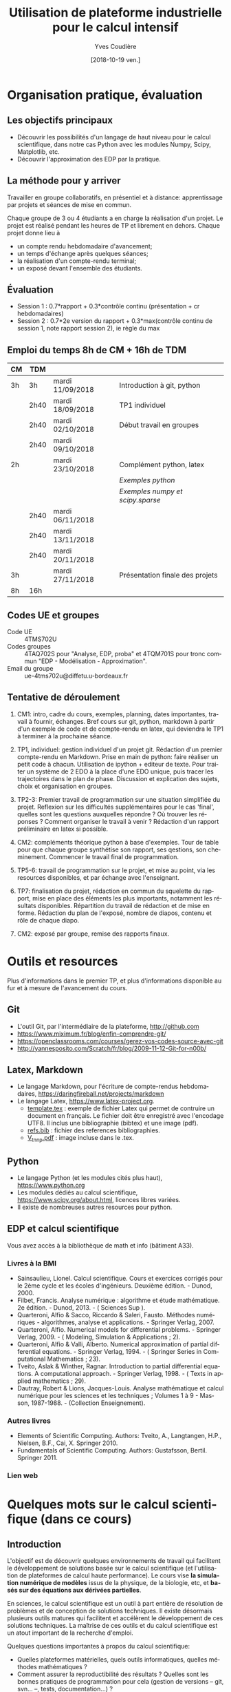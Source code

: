#+TITLE: Utilisation de plateforme industrielle pour le calcul intensif
#+AUTHOR: Yves Coudière
#+DATE: [2018-10-19 ven.]
#+EMAIL: yves.coudiere at u-bordeaux.fr [05 24 57 40 36]
#+LANGUAGE: fr

#+OPTIONS: H:5
#+OPTIONS: toc:2

* Organisation pratique, évaluation
** Les objectifs principaux
- Découvrir les possibilités d'un langage de haut niveau pour le calcul
  scientifique, dans notre cas Python avec les modules Numpy, Scipy, Matplotlib,
  etc.
- Découvrir l'approximation des EDP par la pratique.
** La méthode pour y arriver
Travailler en groupe collaboratifs, en présentiel et à distance: apprentissage
par projets et séances de mise en commun.

Chaque groupe de 3 ou 4 étudiants a en charge la réalisation d'un projet. Le
projet est réalisé pendant les heures de TP et librement en dehors. Chaque
projet donne lieu à
- un compte rendu hebdomadaire d'avancement;
- un temps d'échange après quelques séances;
- la réalisation d'un compte-rendu terminal;
- un exposé devant l'ensemble des étudiants.
** Évaluation
- Session 1 : 0.7*rapport + 0.3*contrôle continu (présentation + cr hebdomadaires)
- Session 2 : 0.7*2e version du rapport + 0.3*max(contrôle continu de
  session 1, note rapport session 2), ie règle du max
** Emploi du temps 8h de CM + 16h de TDM
|----+------+------------------+---------------------------------|
| CM | TDM  |                  |                                 |
|----+------+------------------+---------------------------------|
| 3h | 3h   | mardi 11/09/2018 | Introduction à git, python      |
|    | 2h40 | mardi 18/09/2018 | TP1 individuel                  |
|    | 2h40 | mardi 02/10/2018 | Début travail en groupes        |
|    | 2h40 | mardi 09/10/2018 |                                 |
| 2h |      | mardi 23/10/2018 | Complément python, latex        |
|    |      |                  | [[*Exemples python][Exemples python]]                 |
|    |      |                  | [[*Exemples numpy et scipy.sparse][Exemples numpy et scipy.sparse]]  |
|    | 2h40 | mardi 06/11/2018 |                                 |
|    | 2h40 | mardi 13/11/2018 |                                 |
|    | 2h40 | mardi 20/11/2018 |                                 |
| 3h |      | mardi 27/11/2018 | Présentation finale des projets |
|----+------+------------------+---------------------------------|
| 8h | 16h  |                  |                                 |
|----+------+------------------+---------------------------------|
** Codes UE et groupes
- Code UE :: 4TMS702U
- Codes groupes :: 4TAQ702S pour "Analyse, EDP, proba" et 4TQM701S
                   pour tronc commun "EDP - Modélisation - Approximation".
- Email du groupe :: ue-4tms702u@diffetu.u-bordeaux.fr
** Tentative de déroulement
 1. CM1: intro, cadre du cours, exemples, planning, dates importantes, travail à
    fournir, échanges. Bref cours sur git, python, markdown à partir d'un
    exemple de code et de compte-rendu en latex, qui deviendra le TP1 à terminer
    à la prochaine séance.

 2. TP1, individuel: gestion individuel d'un projet git. Rédaction d'un premier
    compte-rendu en Markdown. Prise en main de python: faire réaliser un petit
    code à chacun. Utilisation de ipython + editeur de texte. Pour traiter un
    système de 2 EDO à la place d'une EDO unique, puis tracer les trajectoires
    dans le plan de phase. Discussion et explication des sujets, choix et
    organisation en groupes.

 3. TP2-3: Premier travail de programmation sur une situation simplifiée du
    projet. Reflexion sur les difficultés supplémentaires pour le cas 'final',
    quelles sont les questions auxquelles répondre ? Où trouver les réponses ?
    Comment organiser le travail à venir ? Rédaction d'un rapport préliminaire
    en latex si possible.
   
 4. CM2: compléments théorique python à base d'exemples. Tour de table pour que
    chaque groupe synthétise son rapport, ses qestions, son
    cheminement. Commencer le travail final de programmation.

 5. TP5-6: travail de programmation sur le projet, et mise au point, via les
    resources disponibles, et par échange avec l'enseignant.

 6. TP7: finalisation du projet, rédaction en commun du squelette du rapport,
    mise en place des éléments les plus importants, notamment les résultats
    disponibles. Répartition du travail de rédaction et de mise en
    forme. Rédaction du plan de l'exposé, nombre de diapos, contenu et rôle de
    chaque diapo.

 7. CM2: exposé par groupe, remise des rapports finaux.
* Outils et resources
Plus d'informations dans le premier TP, et plus d'informations disponible au fur
et à mesure de l'avancement du cours.
** Git
- L'outil Git, par l'intermédiaire de la plateforme, http://github.com
- https://www.miximum.fr/blog/enfin-comprendre-git/
- https://openclassrooms.com/courses/gerez-vos-codes-source-avec-git
- http://yannesposito.com/Scratch/fr/blog/2009-11-12-Git-for-n00b/
** Latex, Markdown
- Le langage Markdown, pour l'écriture de compte-rendus hebdomadaires, https://daringfireball.net/projects/markdown
- Le langage Latex, https://www.latex-project.org. 
   + [[file:template.tex][template.tex]] : exemple de fichier Latex qui permet de contruire un
     document en français. Le fichier doit être enregistré avec
     l'encodage UTF8. Il inclus une bibliographie (bibtex) et une image
     (pdf).
   + [[file:refs.bib][refs.bib]] : fichier des references bibliographies.
   + [[file:V_tnnp.pdf][V_tnnp.pdf]] : image incluse dans le .tex.
** Python
- Le langage Python (et les modules cités plus haut), https://www.python.org
- Les modules dédiés au calcul scientifique,
  https://www.scipy.org/about.html, licences libres variées.
- Il existe de nombreuses autres resources pour python.
** EDP et calcul scientifique
Vous avez accès à la bibliothèque de math et info (bâtiment A33).
*** Livres à la BMI
- Sainsaulieu, Lionel. Calcul scientifique. Cours et exercices corrigés
  pour le 2ème cycle et les écoles d'ingénieurs. Deuxième édition. -
  Dunod, 2000.
- Filbet, Francis. Analyse numérique : algorithme et étude
  mathématique. 2e édition. - Dunod, 2013. - ( Sciences Sup ).
- Quarteroni, Alfio & Sacco, Riccardo & Saleri, Fausto. Méthodes
  numériques - algorithmes, analyse et applications. - Springer
  Verlag, 2007.
- Quarteroni, Alfio. Numerical models for differential problems. -
  Springer Verlag, 2009. - ( Modeling, Simulation & Applications ; 2).
- Quarteroni, Alfio & Valli, Alberto. Numerical approximation of partial
  differential equations. - Springer Verlag, 1994. - ( Springer Series
  in Computational Mathematics ; 23).
- Tveito, Aslak & Winther, Ragnar. Introduction to partial differential
  equations. A computational approach. - Springer Verlag, 1998. - (
  Texts in applied mathematics ; 29).
- Dautray, Robert & Lions, Jacques-Louis. Analyse mathématique et calcul
  numérique pour les sciences et les techniques ; Volumes 1 à 9 -
  Masson, 1987-1988. - (Collection Enseignement).
*** Autres livres
- Elements of Scientific Computing. Authors: Tveito, A., Langtangen,
  H.P., Nielsen, B.F., Cai, X. Springer 2010.
- Fundamentals of Scientific Computing. Authors: Gustafsson,
  Bertil. Springer 2011.
*** Lien web
* Quelques mots sur le calcul scientifique (dans ce cours)
** Introduction
L'objectif est de découvrir quelques environnements de travail qui
facilitent le développement de solutions basée sur le calcul
scientifique (et l'utilisation de plateformes de calcul haute
performance). Le cours vise *la simulation numérique de modèles* issus
de la physique, de la biologie, etc, et *basés sur des équations aux
dérivées partielles*.

En sciences, le calcul scientifique est un outil à part entière de
résolution de problèmes et de conception de solutions techniques. Il
existe désormais plusieurs outils matures qui facilitent et accélèrent
le développement de ces solutions techniques. La maîtrise de ces outils
et du calcul scientifique est un atout important de la recherche
d'emploi.

Quelques questions importantes à propos du calcul scientifique:
- Quelles plateformes matérielles, quels outils informatiques, quelles
  méthodes mathématiques ?
- Comment assurer la reproductibilité des résultats ? Quelles sont les
  bonnes pratiques de programmation pour cela (gestion de versions --
  git, svn... --, tests, documentation...) ?
** Des problèmes spécifiques
Des problèmes d'ingénierie ou de recherche qui demande la résolution de
problèmes numériques de très grandes tailles ou qui sont très nombreux.

Exemple de la prévision de la météo, de gestion de files d'attente complexes
(réseaux chemin de fer, réseaux avions...), du traitement d'image (imagerie
médicale, animation...)

L'ordinateur fait des + et *, et répartit le travail, communique des nombres. Le
coeur des algorithmes repose sur la gestion (construction, manipulation,
opérations...) des grands tableaux de nombres. Et donc d'un point de vue
mathématique sur l'algèbre linéaire pour des grandes matrices. Grand = plusieurs
millions, voir des milliards. Exemple: un cube 100*100*100 = 1 million.

À partir de ces opérations matricielles, nous allons construire des algorithmes
qui permettent de calculer des solutions approchées d'équations aux dérivées
partielles.
** Matériel
- Ordinateurs portable :: faibles performances mais très répandus, en
     général multicoeur à mémoire partagée.
- Stations de travail fixes :: meilleures performances, multicoeur ou
     multiprocesseur à mémoire partagé.
- Serveurs de calcul :: performances importantes à très importantes,
     nombreuses architectures possibles, mais modèles hiérarchique et
     complexes difficiles à programmer. Cf cours de calcul parallèle du
     semestre de printemps.
** Outils informatiques
- bibliothèques :: qui permettent d'accéder aux fonctionnalités du
                   matériels, comme MPI et autres techniques de
                   communication ou gestion de la mémoire et de
                   l'exécution (openMP), mais aussi les bibliothèques de
                   calcul matriciel (BLAS, LAPACK, UMFPACK, HIPS,
                   MUMPS...).
- langages de programmation :: Fortran, C, C++, proches de la machine,
     utilisent directement les bibliothèques.
- langages de haut niveaux :: sans compilation, avec interface simplifié
     et intuitive avec les bibliothèques, temps de développement
     raccourci, maintien plus simple, interface intuitive avec les
     bibliothèques...
** Mathématiques
- Les problèmes sont souvent du domaine des EDP (qqsoit le champ d'application).
- Analyse fonctionnelle et EDP.
- Transformée de Fourier.
- Méthodes numériques.
- Résolution des grands systèmes linéaires, valeurs propres.
- Résolution d'équations différentielles.
- Interpolation, approximation, intégration numérique.
** Objectif principal
Mettre en oeuvre *sans se casser la tête* les méthodes ci-dessus pour résoudre
des problèmes numériquement complexe sur des ordinateurs dédiés au calcul,
éventuellement en utilisant les resources de manière optimale.

Ça demande l'utilisation d'outils informatique et numériques spécifiques.
** Liens
Liste de quelques liens.

- matlab :: http://fr.mathworks.com/, licence commerciale
- scilab :: http://www.scilab.org/fr, licence open source CeCILL, téléchargeable
     gratuitement
- octave :: https://www.gnu.org/software/octave/, licence GNU General Public
     License
- freefem++ :: http://www.freefem.org/, licence ??
- python :: https://www.python.org/, licence PSF (compatible GPL), langage de
     programation généraliste simplet et de haut niveau.
- scipy scientific computing stack ::
     https://www.scipy.org/about.html, licences libres variées
- julia :: https://julialang.org/, nouveau langage dédié au calcul
           scientifique.

* Python et les modules scientifiques
** Introduction
- Python :: langage de haut niveau, simple et élégant. Python est plus qu'un
     langage de programmation. C'est l'environnement de travail qui permet
     l'exécution du code.
- Détails techniques :: typage dynamique, gestion automatique de la mémoire,
     interpreté.
- Avantages :: programmation facile, développement rapide, modularité et autres
     bonnes pratiques, beaucoup de bibliothèques dans tous les domaines
- Inconvénients :: exécution décentralisée, lente, démarrage peut être difficile

Notons que ce document est rédigé en utilisant les version suivantes:
|------------+--------|
| python     |  3.6.5 |
| ipython    |  5.4.1 |
| numpy      | 1.10.4 |
| scipy      | 0.19.1 |
| matplotlib |  2.2.2 |
|------------+--------|

On trouve en ligne de nombreux tutoriels Python, généralistes ou spécialisés
dans certains domaines, par exemple le tutoriel officiel de python (pour la
version 3) est là: https://docs.python.org/fr/3/tutorial/index.html.
*** Interpéteur, fichiers, encodage
/Rappel:/ l'ordinateur est une machine à calculer sophistiquée. Ses éléments
clés sont une (ou plusieurs) unités de calcul, qui disposent de registres
locaux, et une hiérarchie de mémoire différemment organisée suivant les
machines. Les unités de calcul sont capables de réaliser de nombreuses
opérations élémentaires entre les valeurs enregistrées dans les registres
(notamment +,* et toutes les opérations mathématiques et logiques de base). Elle
sont connectées aux mémoires en partant des mémoires les plus proches, qui sont
les plus rapides d'accès mais aussi les plus petites (exple: mémoire cache), aux
plus lointaine qui sont aussi les plus grandes (disque dur). La mémoire vive se
trouve en général à un niveau intermédiaire.

Un programme est un ensemble d'instructions et de données qui sont stockés dans
la mémoire. Les unités de calcul exécutent les instructions en partantdes
données. Les instructions sont, a priori, celles qui sont connues des unités de
calcul, dont le langage est appelé assembleur. Mais en pratique, elle sont peu
lisibles par un être humain. Nous avons donc besoin d'un outil qui permette de
générer ces instructions à partir des programmes que nous allons écrire. Ces
programmes sont des suites d'instructions rédigées dans un langage
compréhensible, mais néanmoins codifié (dans le domaine du calcul scientifiqur,
C, C++, Fortran, python, julia...). Pour exécuter celui-ci, il existe
principalement deux méthodes.
1. Transformer ce texte en une suite d'instruction de l'unité de calcul, c'est
   ce qu'on appelle compiler un programme. Pour cela on utilise un logiciel
   appelé compilateur, qui génère du code machine (ou assembleur), puis on
   exécute celui-ci. Exemples: C, C++, Fortran.
2. Interpréter le programme instruction par instruction, en faisant le lien
   entre chaque instruction et du code machine standardisé. Les instructions
   sont interprétées puis exécutées une à une par un interpréteur de
   commande. Exemple: Python.
La technique 1. est plus complexe à mettre en oeuvre, mais donne des programmes
mieux optimisé et dont les temps d'exécutions sont en général beaucoup plus
rapides. La technique 2 est très flexible et d'utilisation simple. Elle peut
être assez rapide si l'on utilise des ensembles d'instruction compilées à
l'avance pour les tâches les plus complexes.

/Note:/ le nouveau langage Julia permet une approche intermédiaire, dite de
compilation /just in time/.
**** Interpéteur
L'interpréteur est un programme qui présente une interface dans laquelle on peut
taper et exécuter des instructions. Par exemple lorsque l'on ouvre un terminal
sous linux, celui-ci exécute un interpréteur de commande linux, en général
bash. Il présente une invitation de commande appelée prompt (souvent le signe
$). Celui-ci permet d'exécuter des commandes du système linux, comme ls, rm, cp,
cd, etc. Il permet en particulier d'exécuter les interpéteurs pythons
- python :: intepréteur par défaut, lit et exécute un code
            python. Alternativement propose un environnement d'interprétation
            rustique.
- ipython :: interpéteur beaucoup plus riche et commode à utiliser. Avec
             historique des commandes, complétion automatique, édition de code,
             extraction de documentation, interaction avec l'environnement, etc.
- jupyter notebook :: environnement de travail augmenté avec possibilité de
     prendre des notes et de montrer des résultats. Nécessite d'utiliser un
     serveur jupyter.
**** Fichier et encodage 
Le programme est enregistré dans un fichier, en général sur le disque est
enregistré en mémoire (disque dur en general) en transformant chacun des
caractères en code binaire. Le code historique est le code Ascii, mais le code
utilisé actuellement s'appelle utf-8. Il permet de coder, entre autre, tous les
caractères des langues européennes (avec leurs accents).
*** Introduction python
- variable: endroit de la mémoire utilisé pour stocker une quantité et repérée
  par un identifiant
- en python, il n'est pas nécessaire de spécifier le type de la vairable
  (entier, flottant, chaine de caractère...), cela se fait de manière
  automatique en fonction de l'instruction d'affection d'un valeur à la
  variable.
- le types de base de variable python sont: 
- on peut faire des poérations entre les variables ou sur une variable: +, -, *,
  //, %, or, and, not, etc.
- python peut faire des conversion automatiques entre types de données, en
  particulier numériques
- etc

*** Exemples python
Quelques exemples introductifs à python (très succins) sont disponibles
dans le répertoire [[file:exemples_python][exemples_python]]. Il est suggéré de les parcourir dans
l'ordre ci-dessous:
1. [[file:exemples_python/hello_world.py][hello_world.py]] : un premer script.
2. [[file:exemples_python/simple_data_types.py][simple_data_types.py]] : exemples de quelques types de variables python.
3. [[file:exemples_python/more_data_types.py][more_data_types.py]] : d'autres types de variables, plus riches.
4. [[file:exemples_python/operations.py][operations.py]] : les opérations, exemples avec conversions
   automatiques, etc.
5. [[file:exemples_python/control_flow.py][control_flow.py]] : tests et boucles.
6. [[file:exemples_python/functions_modules.py][functions_modules.py]] : comment définir des fonctions.
7. [[file:exemples_python/files_io.py][files_io.py]] : écriture et lecture de fichiers.
** Python pour le calcul scientifique
Communauté importante d'utilisateurs, écosystème étendu:
- numpy :: http://numpy.scipy.org -- gestion efficace des grands tableaux dans
     python.
- scipy :: http://www.scipy.org -- nombreux algorithmes de calculs scientifique,
     organisé en modules, comme algèbre linéaire, transformé de Fourier, etc.
- matplotlib :: http://www.matplotlib.org -- sorties graphiques.
- mpi4py :: http://pythonhosted.org/mpi4py -- bibliothèque de passage de
     messages entre process pour le calcul parallèle
- etc :: et plein d'autres

Bonnes performances grâce à l'integration des bibliothèques optimisées venant du
C ou du Fortran (blas, atlas blas, lapack, arpack, Intel MKL...).  Support assez
bon pour le calcul parralèle (threads, openmp, mpi, cuda, opencl)

- Schéma de principe :: Python <- Numpy <- {Scipy, Matplotlib, Autres boîtes à
     outils} <- Programme utilisateur

*Note:* Nous utiliserons python pour faire de la programmation
procédurale, et sans utiliser de notions de programmation orientée
objet.

*** Exemples numpy et scipy.sparse
Les exemples qui ont été présentés en cours sont dans le répertoire
[[file:exemples_python][exemples_python]], organisés comme décrit ci-dessous.
1. [[file:exemples_python/intro_numpy.ipynb][intro_numpy.ipynb]] : introduction à Numpy. Le code python est dans [[file:exemples_python/intro_numpy.py][intro_numpy.py]].
2. [[file:exemples_python/intro_matplotlib.py][intro_matplotlib.py]] : script d'introduction pour les graphiques avec
   matplotlib.
3. [[file:exemples_python/intro_sparse.ipynb][intro_sparse.ipynb]] : introduction à l'utilisation de matrices
   creuses, et résolution d'un équation de type Laplace. Le code python
   est dans [[file:exemples_python/intro_sparse.py][intro_sparse.py]].
** Disponibilité, installation
Python est disponible sous linux, windows et MacOS. Dans tous les cas, il faut
installer au minimum: python, ipython, numpy, scipy, matplotlib.
